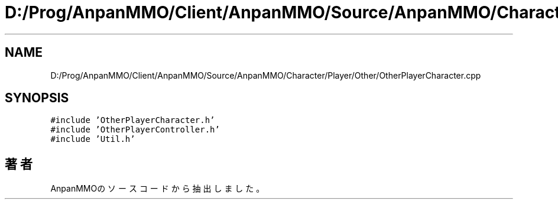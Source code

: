 .TH "D:/Prog/AnpanMMO/Client/AnpanMMO/Source/AnpanMMO/Character/Player/Other/OtherPlayerCharacter.cpp" 3 "2018年12月20日(木)" "AnpanMMO" \" -*- nroff -*-
.ad l
.nh
.SH NAME
D:/Prog/AnpanMMO/Client/AnpanMMO/Source/AnpanMMO/Character/Player/Other/OtherPlayerCharacter.cpp
.SH SYNOPSIS
.br
.PP
\fC#include 'OtherPlayerCharacter\&.h'\fP
.br
\fC#include 'OtherPlayerController\&.h'\fP
.br
\fC#include 'Util\&.h'\fP
.br

.SH "著者"
.PP 
 AnpanMMOのソースコードから抽出しました。
